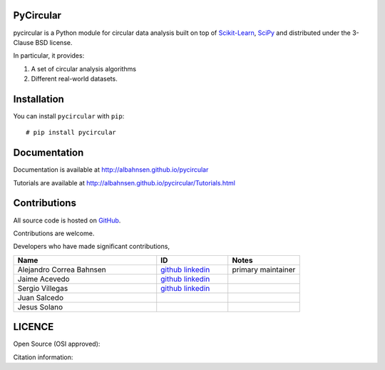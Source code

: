 

|Py-Versions| |Versions| |LICENCE| |DOI|

|Logo|

PyCircular
===========================

pycircular is a Python module for circular data analysis
built on top of `Scikit-Learn <http://scikit-learn.org/stable/>`__, `SciPy <http://www.scipy.org/>`__
and distributed under the 3-Clause BSD license.

In particular, it provides:

1. A set of circular analysis algorithms
2. Different real-world datasets.

Installation
============
|Versions| |PyPI-Downloads| |Libraries-Dependents|

You can install ``pycircular`` with ``pip``::

    # pip install pycircular

Documentation
=============

Documentation is available at
http://albahnsen.github.io/pycircular

Tutorials are available at
http://albahnsen.github.io/pycircular/Tutorials.html


Contributions
=============

|GitHub-Commits| |GitHub-Issues| |GitHub-PRs| |GitHub-Contributions|

All source code is hosted on `GitHub <https://github.com/albahnsen/pycircular>`__.

Contributions are welcome.

Developers who have made significant contributions,

.. list-table::
   :widths: 30 15 15
   :header-rows: 1

   * - Name
     - ID
     - Notes
   * - Alejandro Correa Bahnsen
     - `github <https://github.com/albahnsen>`__ `linkedin <https://www.linkedin.com/in/albahnsen/>`__
     - primary maintainer
   * - Jaime Acevedo
     - `github <https://github.com/jdacevedo3010>`__ `linkedin <https://www.linkedin.com/in/jd-acevedoviloria/>`__
     -
   * - Sergio Villegas
     - `github <https://github.com/serpiente>`__ `linkedin <https://www.linkedin.com/in/svpg/>`__
     -
   * - Juan Salcedo
     -
     -
   * - Jesus Solano
     -
     -

LICENCE
=======

Open Source (OSI approved): |LICENCE|

Citation information: |DOI|

.. |Logo| image:: https://raw.githubusercontent.com/albahnsen/pycircular/master/logo.png
.. |GitHub-Status| image:: https://img.shields.io/github/tag/albahnsen/pycircular.svg?maxAge=86400&logo=github&logoColor=white
   :target: https://github.com/albahnsen/pycircular/releases
.. |GitHub-Forks| image:: https://img.shields.io/github/forks/albahnsen/pycircular.svg?logo=github&logoColor=white
   :target: https://github.com/albahnsen/pycircular/network
.. |GitHub-Stars| image:: https://img.shields.io/github/stars/albahnsen/pycircular.svg?logo=github&logoColor=white
   :target: https://github.com/albahnsen/pycircular/stargazers
.. |GitHub-Commits| image:: https://img.shields.io/github/commit-activity/y/albahnsen/pycircular.svg?logo=git&logoColor=white
   :target: https://github.com/albahnsen/pycircular/graphs/commit-activity
.. |GitHub-Issues| image:: https://img.shields.io/github/issues-closed/albahnsen/pycircular.svg?logo=github&logoColor=white
   :target: https://github.com/albahnsen/pycircular/issues?q=
.. |GitHub-PRs| image:: https://img.shields.io/github/issues-pr-closed/albahnsen/pycircular.svg?logo=github&logoColor=white
   :target: https://github.com/albahnsen/pycircular/pulls
.. |GitHub-Contributions| image:: https://img.shields.io/github/contributors/albahnsen/pycircular.svg?logo=github&logoColor=white
   :target: https://github.com/albahnsen/pycircular/graphs/contributors
.. |GitHub-Updated| image:: https://img.shields.io/github/last-commit/albahnsen/pycircular/master.svg?logo=github&logoColor=white&label=pushed
   :target: https://github.com/albahnsen/pycircular/pulse
.. |Versions| image:: https://img.shields.io/pypi/v/pycircular.svg
.. |PyPI-Downloads| image:: https://img.shields.io/pypi/dm/pycircular.svg?label=pypi%20downloads&logo=PyPI&logoColor=white
   :target: https://pepy.tech/project/pycircular
.. |LICENCE| image:: https://img.shields.io/pypi/l/pycircular.svg
   :target: https://raw.githubusercontent.com/albahnsen/pycircular/master/LICENCE
.. |DOI| image:: https://img.shields.io/badge/DOI-10.5281/zenodo.595120-blue.svg
   :target: https://doi.org/10.5281/zenodo.595120
.. |Libraries-Dependents| image:: https://img.shields.io/librariesio/dependent-repos/pypi/pycircular.svg?logo=koding&logoColor=white
    :target: https://github.com/albahnsen/pycircular/network/dependents
.. |Py-Versions| image:: https://img.shields.io/pypi/pyversions/pycircular.svg?logo=python&logoColor=white
   :target: https://pypi.org/project/pycircular
